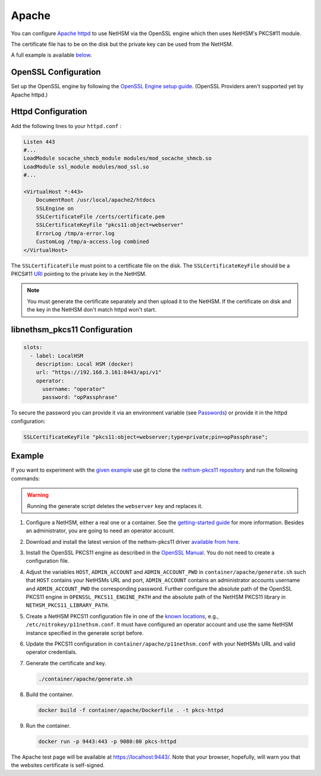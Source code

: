 Apache
======

You can configure `Apache httpd <https://httpd.apache.org/>`__ to use NetHSM via the OpenSSL engine which then uses NetHSM's PKCS#11 module.

The certificate file has to be on the disk but the private key can be used from the NetHSM.

A full example is available `below <#example>`__.

OpenSSL Configuration
---------------------

Set up the OpenSSL engine by following the `OpenSSL Engine  setup guide <openssl.html#engine>`__. (OpenSSL Providers aren't supported yet by Apache httpd.)

Httpd Configuration
-------------------

Add the following lines to your ``httpd.conf`` :

.. code-block:: apache
  
   Listen 443
   #...
   LoadModule socache_shmcb_module modules/mod_socache_shmcb.so
   LoadModule ssl_module modules/mod_ssl.so
   #...

   <VirtualHost *:443>
       DocumentRoot /usr/local/apache2/htdocs
       SSLEngine on
       SSLCertificateFile /certs/certificate.pem
       SSLCertificateKeyFile "pkcs11:object=webserver"   
       ErrorLog /tmp/a-error.log
       CustomLog /tmp/a-access.log combined
   </VirtualHost>

The ``SSLCertificateFile`` must point to a certificate file on the disk.
The ``SSLCertificateKeyFile`` should be a PKCS#11 `URI <https://www.rfc-editor.org/rfc/rfc7512>`__ pointing to the private key in the NetHSM.

.. note::
   You must generate the certificate separately and then upload it to the NetHSM.
   If the certificate on disk and the key in the NetHSM don't match httpd won't start.

libnethsm_pkcs11 Configuration
------------------------------

.. code-block:: yaml

   slots:
     - label: LocalHSM
       description: Local HSM (docker)
       url: "https://192.168.3.161:8443/api/v1"
       operator:
         username: "operator"
         password: "opPassphrase"

To secure the password you can provide it via an environment variable (see `Passwords <pkcs11-setup.html#passwords>`__) or provide it in the httpd configuration:

.. code-block:: apache

   SSLCertificateKeyFile "pkcs11:object=webserver;type=private;pin=opPassphrase";


Example
-------

If you want to experiment with the `given example <https://github.com/Nitrokey/nethsm-pkcs11/tree/main/container/apache>`__ use git to clone the `nethsm-pkcs11 repository <https://github.com/Nitrokey/nethsm-pkcs11>`__ and run the following commands:

.. warning:: 
   Running the generate script deletes the ``webserver`` key and replaces it.

1. Configure a NetHSM, either a real one or a container. See the `getting-started guide <getting-started.html>`__ for more information. Besides an administrator, you are going to need an operator account.
2. Download and install the latest version of the nethsm-pkcs11 driver `available from here <https://github.com/Nitrokey/nethsm-pkcs11/releases>`__.
3. Install the OpenSSL PKCS11 engine as described in the `OpenSSL Manual <openssl.html>`__. You do not need to create a configuration file.
4. Adjust the variables ``HOST``, ``ADMIN_ACCOUNT`` and ``ADMIN_ACCOUNT_PWD`` in ``container/apache/generate.sh`` such that ``HOST`` contains your NetHSMs URL and port, ``ADMIN_ACCOUNT`` contains an administrator accounts username and ``ADMIN_ACCOUNT_PWD`` the corresponding password. Further configure the absolute path of the OpenSSL PKCS11 engine in ``OPENSSL_PKCS11_ENGINE_PATH`` and the absolute path of the NetHSM PKCS11 library in ``NETHSM_PKCS11_LIBRARY_PATH``.
5. Create a NetHSM PKCS11 configuration file in one of the `known locations <pkcs11-setup.html#configuration>`__, e.g., ``/etc/nitrokey/p11nethsm.conf``. It must have configured an operator account and use the same NetHSM instance specified in the generate script before.
6. Update the PKCS11 configuration in ``container/apache/p11nethsm.conf`` with your NetHSMs URL and valid operator credentials. 
7. Generate the certificate and key.
  
   .. code-block:: bash
   
      ./container/apache/generate.sh

8. Build the container.
  
   .. code-block:: bash
    
      docker build -f container/apache/Dockerfile . -t pkcs-httpd

9. Run the container.
  
   .. code-block:: bash
    
      docker run -p 9443:443 -p 9080:80 pkcs-httpd
  
The Apache test page will be available at `https://localhost:9443/ <https://localhost:9443/>`__. Note that your browser, hopefully, will warn you that the websites certificate is self-signed.
